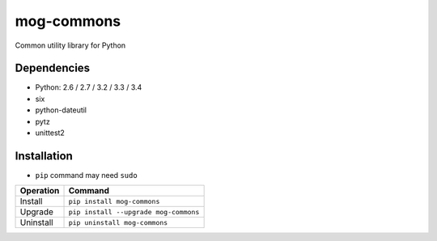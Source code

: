 ===========
mog-commons
===========

Common utility library for Python

.. image:: https://badge.fury.io/py/mog-commons-python.svg
   :target: http://badge.fury.io/py/mog-commons-python
   :alt: PyPI version

.. image:: https://travis-ci.org/mogproject/mog-commons-python.svg?branch=master
   :target: https://travis-ci.org/mogproject/mog-commons-python
   :alt: Build Status

.. image:: https://coveralls.io/repos/mogproject/mog-commons-python/badge.svg?branch=master&service=github
   :target: https://coveralls.io/github/mogproject/mog-commons-python?branch=master
   :alt: Coverage Status

.. image:: https://img.shields.io/badge/license-Apache%202.0-blue.svg
   :target: http://choosealicense.com/licenses/apache-2.0/
   :alt: License

.. image:: https://badge.waffle.io/mogproject/mog-commons-python.svg?label=ready&title=Ready
   :target: https://waffle.io/mogproject/mog-commons-python
   :alt: 'Stories in Ready'

------------
Dependencies
------------

* Python: 2.6 / 2.7 / 3.2 / 3.3 / 3.4
* six
* python-dateutil
* pytz
* unittest2

------------
Installation
------------

* ``pip`` command may need ``sudo``

+-------------------------+---------------------------------------+
| Operation               | Command                               |
+=========================+=======================================+
| Install                 |``pip install mog-commons``            |
+-------------------------+---------------------------------------+
| Upgrade                 |``pip install --upgrade mog-commons``  |
+-------------------------+---------------------------------------+
| Uninstall               |``pip uninstall mog-commons``          |
+-------------------------+---------------------------------------+
